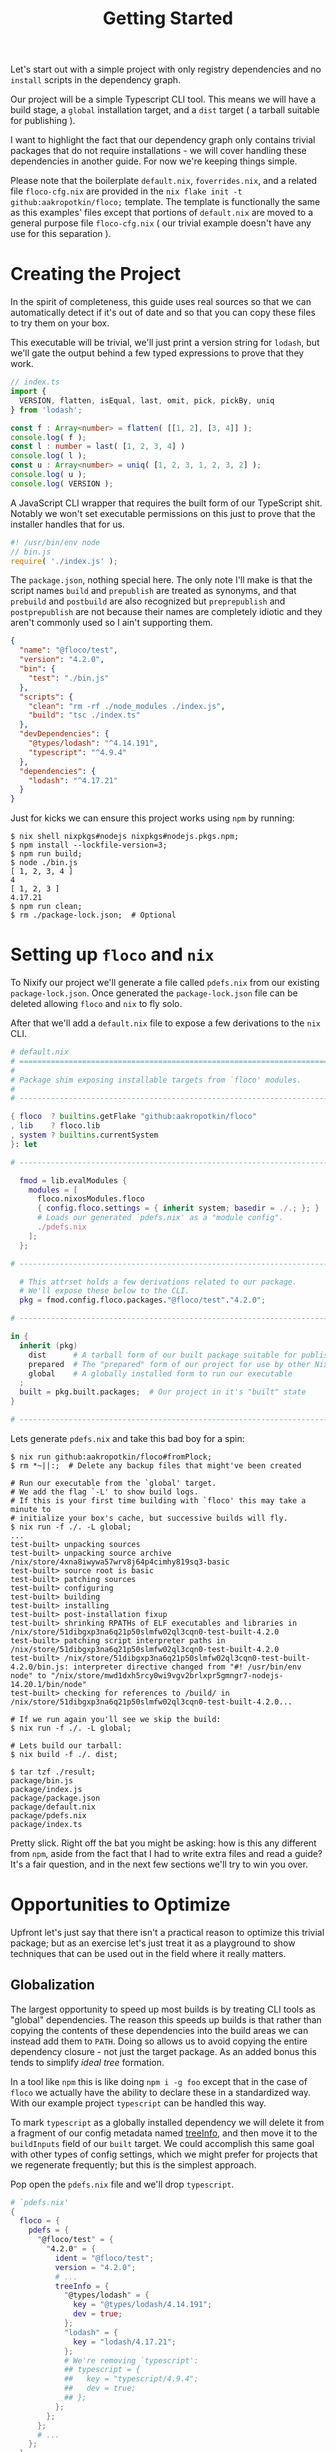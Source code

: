 #+TITLE: Getting Started

Let's start out with a simple project with only registry dependencies and no
=install= scripts in the dependency graph.

Our project will be a simple Typescript CLI tool.
This means we will have a build stage, a =global=
installation target, and a =dist= target ( a tarball suitable for publishing ).

I want to highlight the fact that our dependency graph only contains trivial
packages that do not require installations - we will cover handling these
dependencies in another guide.
For now we're keeping things simple.

Please note that the boilerplate =default.nix=, =foverrides.nix=, and a related
file =floco-cfg.nix= are provided in the
~nix flake init -t github:aakropotkin/floco;~ template.
The template is functionally the same as this examples' files except that
portions of =default.nix= are moved to a general purpose file =floco-cfg.nix=
( our trivial example doesn't have any use for this separation ).

* Creating the Project
In the spirit of completeness, this guide uses real sources so that we can
automatically detect if it's out of date and so that you can copy these files
to try them on your box.

This executable will be trivial, we'll just print a version string for
=lodash=, but we'll gate the output behind a few typed expressions to prove
that they work.

#+BEGIN_SRC typescript
// index.ts
import {
  VERSION, flatten, isEqual, last, omit, pick, pickBy, uniq
} from 'lodash';

const f : Array<number> = flatten( [[1, 2], [3, 4]] );
console.log( f );
const l : number = last( [1, 2, 3, 4] )
console.log( l );
const u : Array<number> = uniq( [1, 2, 3, 1, 2, 3, 2] );
console.log( u );
console.log( VERSION );
#+END_SRC

A JavaScript CLI wrapper that requires the built form of our TypeScript shit.
Notably we won't set executable permissions on this just to prove that the
installer handles that for us.
#+BEGIN_SRC javascript
#! /usr/bin/env node
// bin.js
require( './index.js' );
#+END_SRC

The =package.json=, nothing special here.
The only note I'll make is that the script names =build= and =prepublish= are
treated as synonyms, and that =prebuild= and =postbuild= are also recognized
but =preprepublish= and =postprepublish= are not because their names are
completely idiotic and they aren't commonly used so I ain't supporting them.
#+BEGIN_SRC json
{
  "name": "@floco/test",
  "version": "4.2.0",
  "bin": {
    "test": "./bin.js"
  },
  "scripts": {
    "clean": "rm -rf ./node_modules ./index.js",
    "build": "tsc ./index.ts"
  },
  "devDependencies": {
    "@types/lodash": "^4.14.191",
    "typescript": "^4.9.4"
  },
  "dependencies": {
    "lodash": "^4.17.21"
  }
}
#+END_SRC

Just for kicks we can ensure this project works using =npm= by running:
#+BEGIN_SRC shell
$ nix shell nixpkgs#nodejs nixpkgs#nodejs.pkgs.npm;
$ npm install --lockfile-version=3;
$ npm run build;
$ node ./bin.js
[ 1, 2, 3, 4 ]
4
[ 1, 2, 3 ]
4.17.21
$ npm run clean;
$ rm ./package-lock.json;  # Optional
#+END_SRC

* Setting up =floco= and =nix=
To Nixify our project we'll generate a file called =pdefs.nix= from our
existing =package-lock.json=.
Once generated the =package-lock.json= file can be deleted allowing =floco=
and =nix= to fly solo.

After that we'll add a =default.nix= file to expose a few derivations to the
=nix= CLI.

#+BEGIN_SRC nix
# default.nix
# ============================================================================ #
#
# Package shim exposing installable targets from `floco' modules.
#
# ---------------------------------------------------------------------------- #

{ floco  ? builtins.getFlake "github:aakropotkin/floco"
, lib    ? floco.lib
, system ? builtins.currentSystem
}: let

# ---------------------------------------------------------------------------- #

  fmod = lib.evalModules {
    modules = [
      floco.nixosModules.floco
      { config.floco.settings = { inherit system; basedir = ./.; }; }
      # Loads our generated `pdefs.nix' as a "module config".
      ./pdefs.nix
    ];
  };

# ---------------------------------------------------------------------------- #

  # This attrset holds a few derivations related to our package.
  # We'll expose these below to the CLI.
  pkg = fmod.config.floco.packages."@floco/test"."4.2.0";

# ---------------------------------------------------------------------------- #

in {
  inherit (pkg)
    dist      # A tarball form of our built package suitable for publishing
    prepared  # The "prepared" form of our project for use by other Nix builds
    global    # A globally installed form to run our executable
  ;
  built = pkg.built.packages;  # Our project in it's "built" state
}

# ---------------------------------------------------------------------------- #
#+END_SRC

Lets generate =pdefs.nix= and take this bad boy for a spin:
#+BEGIN_SRC shell
$ nix run github:aakropotkin/floco#fromPlock;
$ rm *~||:;  # Delete any backup files that might've been created

# Run our executable from the `global' target.
# We add the flag `-L' to show build logs.
# If this is your first time building with `floco' this may take a minute to
# initialize your box's cache, but successive builds will fly.
$ nix run -f ./. -L global;
...
test-built> unpacking sources
test-built> unpacking source archive /nix/store/4xna8iwywa57wrv8j64p4cimhy819sq3-basic
test-built> source root is basic
test-built> patching sources
test-built> configuring
test-built> building
test-built> installing
test-built> post-installation fixup
test-built> shrinking RPATHs of ELF executables and libraries in /nix/store/51dibgxp3na6q21p50slmfw02ql3cqn0-test-built-4.2.0
test-built> patching script interpreter paths in /nix/store/51dibgxp3na6q21p50slmfw02ql3cqn0-test-built-4.2.0
test-built> /nix/store/51dibgxp3na6q21p50slmfw02ql3cqn0-test-built-4.2.0/bin.js: interpreter directive changed from "#! /usr/bin/env node" to "/nix/store/mwd1dxh5rcy0wi9vgv2brlxpr5gmngr7-nodejs-14.20.1/bin/node"
test-built> checking for references to /build/ in /nix/store/51dibgxp3na6q21p50slmfw02ql3cqn0-test-built-4.2.0...

# If we run again you'll see we skip the build:
$ nix run -f ./. -L global;

# Lets build our tarball:
$ nix build -f ./. dist;

$ tar tzf ./result;
package/bin.js
package/index.js
package/package.json
package/default.nix
package/pdefs.nix
package/index.ts
#+END_SRC

Pretty slick.
Right off the bat you might be asking: how is this any different from =npm=,
aside from the fact that I had to write extra files and read a guide?
It's a fair question, and in the next few sections we'll try to win you over.

* Opportunities to Optimize
Upfront let's just say that there isn't a practical reason to optimize this
trivial package; but as an exercise let's just treat it as a playground to
show techniques that can be used out in the field where it really matters.

** Globalization
The largest opportunity to speed up most builds is by treating CLI tools as
"global" dependencies.
The reason this speeds up builds is that rather than copying the contents
of these dependencies into the build areas we can instead add them
to =PATH=.
Doing so allows us to avoid copying the entire dependency closure - not
just the target package.
As an added bonus this tends to simplify /ideal tree/ formation.

In a tool like =npm= this is like doing ~npm i -g foo~ except that in the
case of =floco= we actually have the ability to declare these in a
standardized way.
With our example project =typescript= can be handled this way.

To mark =typescript= as a globally installed dependency we will delete it
from a fragment of our config metadata named
[[https://github.com/aakropotkin/floco/blob/main/doc/modules/top.org#treeinfo][treeInfo]],
and then move it to the =buildInputs= field of our =built= target.
We could accomplish this same goal with other types of config settings,
which we might prefer for projects that we regenerate frequently; but this
is the simplest approach.

Pop open the =pdefs.nix= file and we'll drop =typescript=.

#+BEGIN_SRC nix
# `pdefs.nix'
{
  floco = {
    pdefs = {
      "@floco/test" = {
        "4.2.0" = {
          ident = "@floco/test";
          version = "4.2.0";
          # ...
          treeInfo = {
            "@types/lodash" = {
              key = "@types/lodash/4.14.191";
              dev = true;
            };
            "lodash" = {
              key = "lodash/4.17.21";
            };
            # We're removing `typescript':
            ## typescript = {
            ##   key = "typescript/4.9.4";
            ##   dev = true;
            ## };
          };
        };
      };
      # ...
    };
  };
}
#+END_SRC

Next we'll make a new file called =foverrides.nix= to get the global form
of the package added to the sandbox.
The seperation between these files is somewhat arbitrary but we'll revist
that later in a discussion about project organization.

#+BEGIN_SRC nix
# `foverrides.nix'
{ config, ... }: {
  config.floco.packages."@floco/test"."4.2.0".built.extraBuildInputs = [
    config.floco.packages."typescript"."4.9.4".global
  ];
}
#+END_SRC

This file allows you to explicitly fill config values by hand.
Separation from the =default.nix= file allows it to be used
"anywhere" especially external projects.

To use an override file in our project we just need to add it to
our list of modules in =default.nix= ( order doesn't matter among
list members ).


#+BEGIN_SRC nix
# default.nix
# ---------------------------------------------------------------------------- #
{
# ...
  fmod = lib.evalModules {
    modules = [
      floco.nixosModules.floco
      { config.floco.settings = { inherit system; basedir = ./.; }; }
      ./pdefs.nix
      # Add an override file
      ./foverrides.nix
    ];
  };
}
# ---------------------------------------------------------------------------- #
#+END_SRC

Now if you rebuild you won't have to copy =typescript=, instead you will
just add its executables to =PATH=.

This same approach can be used for any type of config setting.


* Next Time
In later guides we'll cover a few more common customizations like cleaning
local source trees, activating symlinked ~node_modules/~ dirs, adding
tests, custom build hooks, and more.
